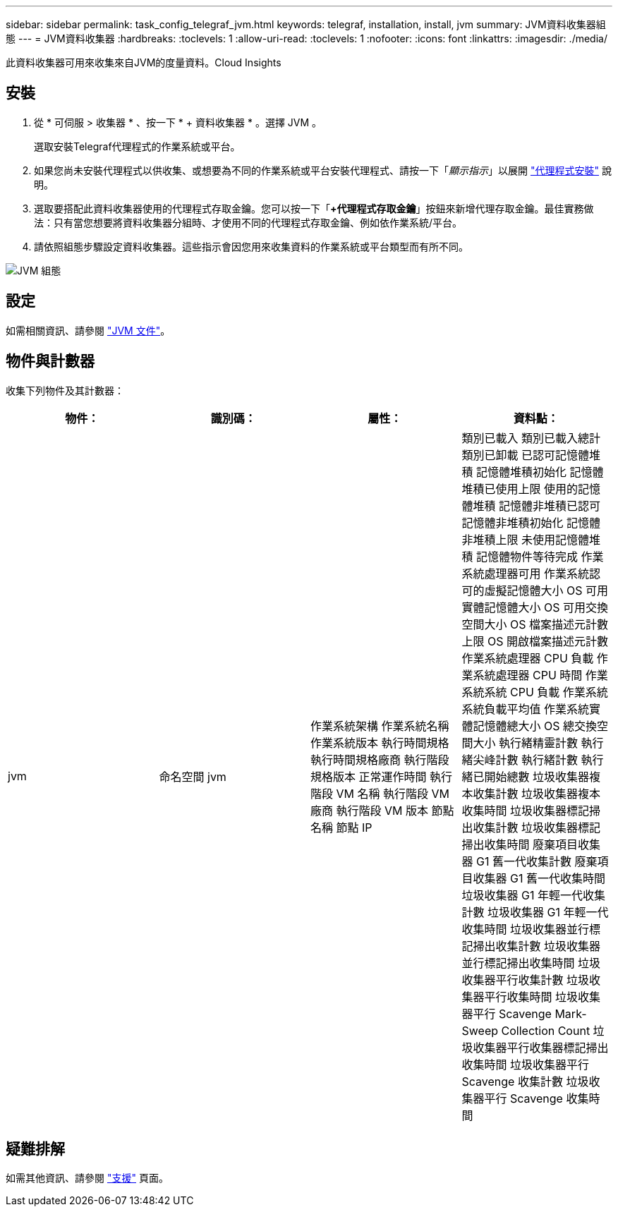 ---
sidebar: sidebar 
permalink: task_config_telegraf_jvm.html 
keywords: telegraf, installation, install, jvm 
summary: JVM資料收集器組態 
---
= JVM資料收集器
:hardbreaks:
:toclevels: 1
:allow-uri-read: 
:toclevels: 1
:nofooter: 
:icons: font
:linkattrs: 
:imagesdir: ./media/


[role="lead"]
此資料收集器可用來收集來自JVM的度量資料。Cloud Insights



== 安裝

. 從 * 可伺服 > 收集器 * 、按一下 * + 資料收集器 * 。選擇 JVM 。
+
選取安裝Telegraf代理程式的作業系統或平台。

. 如果您尚未安裝代理程式以供收集、或想要為不同的作業系統或平台安裝代理程式、請按一下「_顯示指示_」以展開 link:task_config_telegraf_agent.html["代理程式安裝"] 說明。
. 選取要搭配此資料收集器使用的代理程式存取金鑰。您可以按一下「*+代理程式存取金鑰*」按鈕來新增代理存取金鑰。最佳實務做法：只有當您想要將資料收集器分組時、才使用不同的代理程式存取金鑰、例如依作業系統/平台。
. 請依照組態步驟設定資料收集器。這些指示會因您用來收集資料的作業系統或平台類型而有所不同。


image:JVMDCConfigLinux.png["JVM 組態"]



== 設定

如需相關資訊、請參閱 link:https://docs.oracle.com/javase/specs/jvms/se12/html/index.html["JVM 文件"]。



== 物件與計數器

收集下列物件及其計數器：

[cols="<.<,<.<,<.<,<.<"]
|===
| 物件： | 識別碼： | 屬性： | 資料點： 


| jvm | 命名空間
jvm | 作業系統架構
作業系統名稱
作業系統版本
執行時間規格
執行時間規格廠商
執行階段規格版本
正常運作時間
執行階段 VM 名稱
執行階段 VM 廠商
執行階段 VM 版本
節點名稱
節點 IP | 類別已載入
類別已載入總計
類別已卸載
已認可記憶體堆積
記憶體堆積初始化
記憶體堆積已使用上限
使用的記憶體堆積
記憶體非堆積已認可
記憶體非堆積初始化
記憶體非堆積上限
未使用記憶體堆積
記憶體物件等待完成
作業系統處理器可用
作業系統認可的虛擬記憶體大小
OS 可用實體記憶體大小
OS 可用交換空間大小
OS 檔案描述元計數上限
OS 開啟檔案描述元計數
作業系統處理器 CPU 負載
作業系統處理器 CPU 時間
作業系統系統 CPU 負載
作業系統系統負載平均值
作業系統實體記憶體總大小
OS 總交換空間大小
執行緒精靈計數
執行緒尖峰計數
執行緒計數
執行緒已開始總數
垃圾收集器複本收集計數
垃圾收集器複本收集時間
垃圾收集器標記掃出收集計數
垃圾收集器標記掃出收集時間
廢棄項目收集器 G1 舊一代收集計數
廢棄項目收集器 G1 舊一代收集時間
垃圾收集器 G1 年輕一代收集計數
垃圾收集器 G1 年輕一代收集時間
垃圾收集器並行標記掃出收集計數
垃圾收集器並行標記掃出收集時間
垃圾收集器平行收集計數
垃圾收集器平行收集時間
垃圾收集器平行 Scavenge Mark-Sweep Collection Count
垃圾收集器平行收集器標記掃出收集時間
垃圾收集器平行 Scavenge 收集計數
垃圾收集器平行 Scavenge 收集時間 
|===


== 疑難排解

如需其他資訊、請參閱 link:concept_requesting_support.html["支援"] 頁面。
